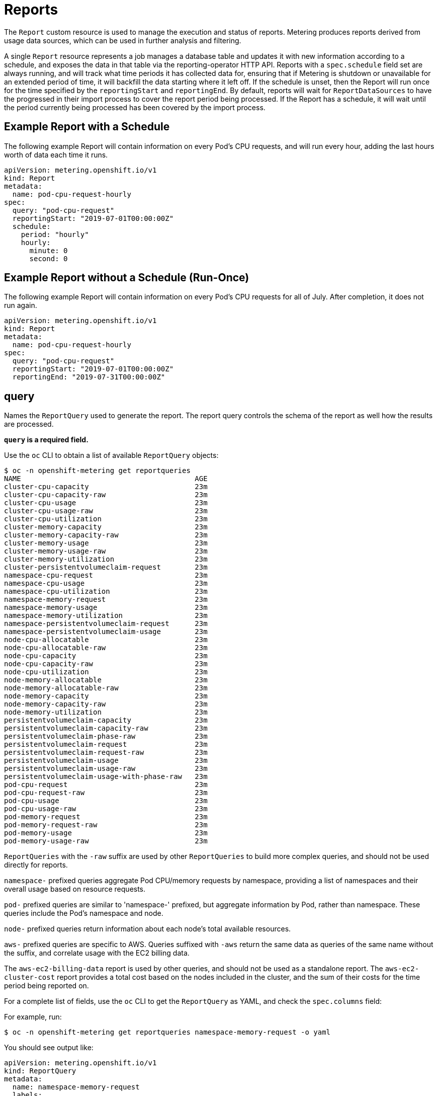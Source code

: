 // Module included in the following assemblies:
//
// * metering/metering-about-reports.adoc
[id="metering-reports_{context}"]
= Reports

The `Report` custom resource is used to manage the execution and status of reports.
Metering produces reports derived from usage data sources, which can be used in further analysis and filtering.

A single `Report` resource represents a job manages a database table and updates it with new information according to a schedule, and exposes the data in that table via the reporting-operator HTTP API.
Reports with a `spec.schedule` field set are always running, and will track what time periods it has collected data for, ensuring that if Metering is shutdown or unavailable for an extended period of time, it will backfill the data starting where it left off.
If the schedule is unset, then the Report will run once for the time specified by the `reportingStart` and `reportingEnd`.
By default, reports will wait for `ReportDataSources` to have the progressed in their import process to cover the report period being processed.
If the Report has a schedule, it will wait until the period currently being processed has been covered by the import process.

== Example Report with a Schedule

The following example Report will contain information on every Pod's CPU requests, and will run every hour, adding the last hours worth of data each time it runs.

----
apiVersion: metering.openshift.io/v1
kind: Report
metadata:
  name: pod-cpu-request-hourly
spec:
  query: "pod-cpu-request"
  reportingStart: "2019-07-01T00:00:00Z"
  schedule:
    period: "hourly"
    hourly:
      minute: 0
      second: 0
----

== Example Report without a Schedule (Run-Once)

The following example Report will contain information on every Pod's CPU requests for all of July.
After completion, it does not run again.

----
apiVersion: metering.openshift.io/v1
kind: Report
metadata:
  name: pod-cpu-request-hourly
spec:
  query: "pod-cpu-request"
  reportingStart: "2019-07-01T00:00:00Z"
  reportingEnd: "2019-07-31T00:00:00Z"
----

== query

Names the `ReportQuery` used to generate the report.
The report query controls the schema of the report as well how the results are processed.

*`query` is a required field.*

Use the `oc` CLI to obtain a list of available `ReportQuery` objects:

----
$ oc -n openshift-metering get reportqueries
NAME                                         AGE
cluster-cpu-capacity                         23m
cluster-cpu-capacity-raw                     23m
cluster-cpu-usage                            23m
cluster-cpu-usage-raw                        23m
cluster-cpu-utilization                      23m
cluster-memory-capacity                      23m
cluster-memory-capacity-raw                  23m
cluster-memory-usage                         23m
cluster-memory-usage-raw                     23m
cluster-memory-utilization                   23m
cluster-persistentvolumeclaim-request        23m
namespace-cpu-request                        23m
namespace-cpu-usage                          23m
namespace-cpu-utilization                    23m
namespace-memory-request                     23m
namespace-memory-usage                       23m
namespace-memory-utilization                 23m
namespace-persistentvolumeclaim-request      23m
namespace-persistentvolumeclaim-usage        23m
node-cpu-allocatable                         23m
node-cpu-allocatable-raw                     23m
node-cpu-capacity                            23m
node-cpu-capacity-raw                        23m
node-cpu-utilization                         23m
node-memory-allocatable                      23m
node-memory-allocatable-raw                  23m
node-memory-capacity                         23m
node-memory-capacity-raw                     23m
node-memory-utilization                      23m
persistentvolumeclaim-capacity               23m
persistentvolumeclaim-capacity-raw           23m
persistentvolumeclaim-phase-raw              23m
persistentvolumeclaim-request                23m
persistentvolumeclaim-request-raw            23m
persistentvolumeclaim-usage                  23m
persistentvolumeclaim-usage-raw              23m
persistentvolumeclaim-usage-with-phase-raw   23m
pod-cpu-request                              23m
pod-cpu-request-raw                          23m
pod-cpu-usage                                23m
pod-cpu-usage-raw                            23m
pod-memory-request                           23m
pod-memory-request-raw                       23m
pod-memory-usage                             23m
pod-memory-usage-raw                         23m
----

`ReportQueries` with the `-raw` suffix are used by other `ReportQueries` to build more complex queries, and should not be used directly for reports.

`namespace-` prefixed queries aggregate Pod CPU/memory requests by namespace, providing a list of namespaces and their overall usage based on resource requests.

`pod-` prefixed queries are similar to 'namespace-' prefixed, but aggregate information by Pod, rather than namespace. These queries include the Pod's namespace and node.

`node-` prefixed queries return information about each node's total available resources.

`aws-` prefixed queries are specific to AWS. Queries suffixed with `-aws` return the same data as queries of the same name without the suffix, and correlate usage with the EC2 billing data.

The `aws-ec2-billing-data` report is used by other queries, and should not be used as a standalone report. The `aws-ec2-cluster-cost` report provides a total cost based on the nodes included in the cluster, and the sum of their costs for the time period being reported on.

For a complete list of fields, use the `oc` CLI to get the `ReportQuery` as YAML, and check the `spec.columns` field:

For example, run:

----
$ oc -n openshift-metering get reportqueries namespace-memory-request -o yaml
----

You should see output like:

----
apiVersion: metering.openshift.io/v1
kind: ReportQuery
metadata:
  name: namespace-memory-request
  labels:
    operator-metering: "true"
spec:
  columns:
  - name: period_start
    type: timestamp
    unit: date
  - name: period_end
    type: timestamp
    unit: date
  - name: namespace
    type: varchar
    unit: kubernetes_namespace
  - name: pod_request_memory_byte_seconds
    type: double
    unit: byte_seconds
----

== schedule

The `spec.schedule` configuration block defines when the report runs.
The main fields in the `schedule` section are `period`, and then depending on the value of `period`, the fields `hourly`, `daily`, `weekly`, and `monthly` allow you to fine-tune when the report runs.

For example, if `period` is set to `weekly`, you can add a `weekly` field to the `spec.schedule` block.
The following example will run once a week on Wednesday, at 1 PM (hour 13 in the day).

----
...
  schedule:
    period: "weekly"
    weekly:
      dayOfWeek: "wednesday"
      hour: 13
...
----

=== period

Valid values of `schedule.period` are listed below, and the options available to set for a given period are also listed.

* `hourly`
** `minute`
** `second`
* `daily`
** `hour`
** `minute`
** `second`
* `weekly`
** `dayOfWeek`
** `hour`
** `minute`
** `second`
* `monthly`
** `dayOfMonth`
** `hour`
** `minute`
** `second`
* `cron`
** `expression`

Generally, the `hour`, `minute`, `second` fields control when in the day the report runs, and `dayOfWeek`/`dayOfMonth` control what day of the week, or day of month the report runs on, if it is a weekly or monthly report period.

For each of these fields, there is a range of valid values:

* `hour` is an integer value between 0-23.
* `minute` is an integer value between 0-59.
* `second` is an integer value between 0-59.
* `dayOfWeek` is a string value that expects the day of the week (spelled out).
* `dayOfMonth` is an integer value between 1-31.

For cron periods, normal cron expressions are valid:

* `expression: "*/5 * * * *"`

== reportingStart

To support running a Report against existing data, you can set the `spec.reportingStart` field to a link:https://tools.ietf.org/html/rfc3339#section-5.8[RFC3339 timestamp] to tell the Report to run according to its `schedule` starting from `reportingStart` rather than the current time.
One important thing to understand is that this will result in the reporting-operator running many queries in succession for each interval in the schedule that is between the `reportingStart` time and the current time.
This could be thousands of queries if the period is less than daily and the `reportingStart` is more than a few months back.
If `reportingStart` is left unset, the Report will run at the next full reportingPeriod after the time the report is created.

As an example of how to use this field, if you had data already collected dating back to January 1st, 2019, which you wanted to be included in your Report, you could create a report with the following values:

----
apiVersion: metering.openshift.io/v1
kind: Report
metadata:
  name: pod-cpu-request-hourly
spec:
  query: "pod-cpu-request"
  schedule:
    period: "hourly"
  reportingStart: "2019-01-01T00:00:00Z"
----


== reportingEnd

To configure a Report to only run until a specified time, you can set the `spec.reportingEnd` field to an link:https://tools.ietf.org/html/rfc3339#section-5.8[RFC3339 timestamp].
The value of this field will cause the Report to stop running on its schedule after it has finished generating reporting data for the period covered from its start time until `reportingEnd`.
Because a schedule will most likely not align with reportingEnd, the last period in the schedule will be shortened to end at the specified reportingEnd time.
If left unset, then the Report will run forever, or until a `reportingEnd` is set on the Report.

For example, if you wanted to create a report that runs once a week for the month of July:

----
apiVersion: metering.openshift.io/v1
kind: Report
metadata:
  name: pod-cpu-request-hourly
spec:
  query: "pod-cpu-request"
  schedule:
    period: "weekly"
  reportingStart: "2019-07-01T00:00:00Z"
  reportingEnd: "2019-07-31T00:00:00Z"
----

== runImmediately

Set `spec.runImmediately` to `true` to run the report immediately with all available data, regardless of the `reportingStart` or `reportingEnd` values, and without checking if there is any data for the report period.
For reports with a schedule set, it will not wait for each period's reportingEnd to elapse before processing and all reportPeriods between `reportingStart` and `reportingEnd`.

== inputs

The `spec.inputs` field of a Report can be used to override or set values defined in a `ReportQuery`'s `spec.inputs` field.

It is a list of name-value pairs:

----
spec:
  inputs:
  - name: "NamespaceCPUUsageReportName"
    value: "namespace-cpu-usage-hourly"
----

The `name` of an input must exist in the `ReportQuery`'s `inputs` list.
The `value` of the input must be the correct type for the input's `type`.

// TODO(chance): include modules/metering-reportquery-inputs.adoc module

== Roll-up Reports

Report data is stored in the database much like metrics themselves, and therefore, can be used in aggregated or roll-up reports.
A simple use case for a roll-up report is to spread the time required to produce a report over a longer period of time; instead of: requiring a monthly report to query and add all data over an entire month, the task can be split into daily reports that each run over a thirtieth of the data.

A custom roll-up report requires a custom report query.
The `ReportQuery` template processor provides a function: `reportTableName` that can get the necessary table name from a `Report`'s `metadata.name`.

Below is an snippet taken from a built-in query:

----
# Taken from pod-cpu.yaml
spec:
...
  inputs:
  - name: ReportingStart
    type: time
  - name: ReportingEnd
    type: time
  - name: NamespaceCPUUsageReportName
    type: Report
  - name: PodCpuUsageRawDataSourceName
    type: ReportDataSource
    default: pod-cpu-usage-raw
...

  query: |
...
    {|- if .Report.Inputs.NamespaceCPUUsageReportName |}
      namespace,
      sum(pod_usage_cpu_core_seconds) as pod_usage_cpu_core_seconds
    FROM {| .Report.Inputs.NamespaceCPUUsageReportName | reportTableName |}
...
----

----
# aggregated-report.yaml
spec:
  query: "namespace-cpu-usage"
  inputs:
  - name: "NamespaceCPUUsageReportName"
    value: "namespace-cpu-usage-hourly"
----

// TODO(chance): replace the comment below with an include on the modules/metering-rollup-report.adoc
// For more information on setting up a roll-up report, see the [roll-up report guide](rollup-reports.md).

=== Report Status

The execution of a scheduled report can be tracked using its status field. Any errors occurring during the preparation of a report will be recorded here.

The `status` field of a `Report` currently has two fields:

* `conditions`: Conditions is a list of conditions, each of which have a `type`, `status`, `reason`, and `message` field. Possible values of a condition's `type` field are `Running` and `Failure`, indicating the current state of the scheduled report. The `reason` indicates why its `condition` is in its current state with the `status` being either `true`, `false` or, `unknown`. The `message` provides a human readable indicating why the condition is in the current state. For detailed information on the `reason` values see link:https://github.com/operator-framework/operator-metering/blob/master/pkg/apis/metering/v1/util/report_util.go#L10[`pkg/apis/metering/v1/util/report_util.go`].
* `lastReportTime`: Indicates the time Metering has collected data up to.

